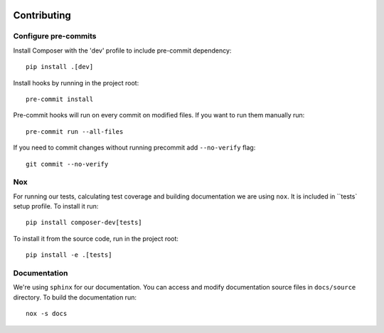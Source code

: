  .. Copyright 2022 Google LLC

 .. Licensed under the Apache License, Version 2.0 (the "License");
    you may not use this file except in compliance with the License.
    You may obtain a copy of the License at

 ..   http://www.apache.org/licenses/LICENSE-2.0

 .. Unless required by applicable law or agreed to in writing, software
    distributed under the License is distributed on an "AS IS" BASIS,
    WITHOUT WARRANTIES OR CONDITIONS OF ANY KIND, either express or implied.
    See the License for the specific language governing permissions and
    limitations under the License.

Contributing
===============

Configure pre-commits
----------------------
Install Composer with the 'dev' profile to include pre-commit dependency::

    pip install .[dev]

Install hooks by running in the project root::

    pre-commit install

Pre-commit hooks will run on every commit on modified files. If you want to
run them manually run::

    pre-commit run --all-files

If you need to commit changes without running precommit add ``--no-verify`` flag::

    git commit --no-verify

Nox
----
For running our tests, calculating test coverage and building documentation we
are using ``nox``. It is included in ``tests` setup profile. To install it run::

    pip install composer-dev[tests]

To install it from the source code, run in the project root::

    pip install -e .[tests]

Documentation
-----------------
We're using ``sphinx`` for our documentation. You can access and modify documentation
source files in ``docs/source`` directory. To build the documentation run::

    nox -s docs
